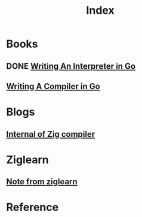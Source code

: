 #+title: Index

* Books
** DONE [[file:./WIIG/index.org][Writing An Interpreter in Go]]
** [[file:./WCIG/index.org][Writing A Compiler in Go]]

* Blogs
** [[file:./zig-comp/index.org][Internal of Zig compiler]]

* Ziglearn
** [[file:./note-from-zl/index.org][Note from ziglearn]]

* Reference
